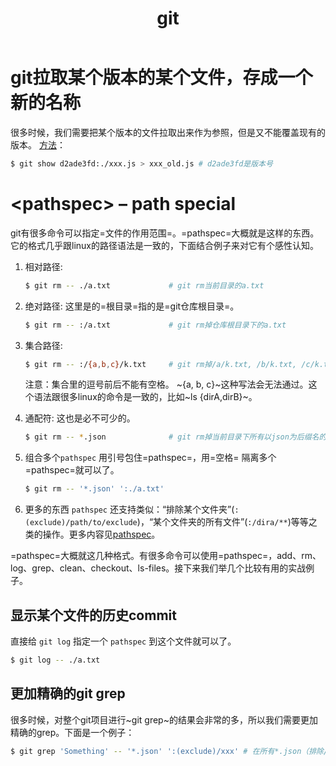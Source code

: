 #+TITLE: git

* git拉取某个版本的某个文件，存成一个新的名称
  很多时候，我们需要把某个版本的文件拉取出来作为参照，但是又不能覆盖现有的版本。
  [[https://stackoverflow.com/questions/888414/git-checkout-older-revision-of-a-file-under-a-new-name][方法]]：
  #+BEGIN_SRC bash
  $ git show d2ade3fd:./xxx.js > xxx_old.js # d2ade3fd是版本号
  #+END_SRC

* <pathspec> -- path special
  git有很多命令可以指定=文件的作用范围=。=pathspec=大概就是这样的东西。它的格式几乎跟linux的路径语法是一致的，下面结合例子来对它有个感性认知。

  1. 相对路径:
     #+BEGIN_SRC bash
     $ git rm -- ./a.txt             # git rm当前目录的a.txt
     #+END_SRC

  2. 绝对路径:
     这里是的=根目录=指的是=git仓库根目录=。

     #+BEGIN_SRC bash
     $ git rm -- :/a.txt             # git rm掉仓库根目录下的a.txt
     #+END_SRC
  
  3. 集合路径:

     #+BEGIN_SRC bash
     $ git rm -- :/{a,b,c}/k.txt     # git rm掉/a/k.txt, /b/k.txt, /c/k.txt这三个文件 
     #+END_SRC

     注意：集合里的逗号前后不能有空格。 ~{a, b, c}~这种写法会无法通过。这个语法跟很多linux的命令是一致的，比如~ls {dirA,dirB}~。

  4. 通配符:
     这也是必不可少的。
     #+BEGIN_SRC bash
     $ git rm -- *.json              # git rm掉当前目录下所有以json为后缀名的子文件
     #+END_SRC

  5. 组合多个=pathspec=
     用引号包住=pathspec=，用=空格= 隔离多个=pathspec=就可以了。
     #+BEGIN_SRC bash
     $ git rm -- '*.json' ':./a.txt' 
     #+END_SRC

  6. 更多的东西
     =pathspec= 还支持类似：“排除某个文件夹”(~:(exclude)/path/to/exclude~)，“某个文件夹的所有文件”(~:/dira/**~)等等之类的操作。更多内容见[[https://git-scm.com/docs/gitglossary#gitglossary-aiddefpathspecapathspec][pathspec]]。

   
  =pathspec=大概就这几种格式。有很多命令可以使用=pathspec=，add、rm、log、grep、clean、checkout、ls-files。接下来我们举几个比较有用的实战例子。

** 显示某个文件的历史commit
   :PROPERTIES:
   :ALIAS:    git list history commit for a special file
   :END:

   直接给 ~git log~ 指定一个 =pathspec= 到这个文件就可以了。

   #+BEGIN_SRC bash
   $ git log -- ./a.txt
   #+END_SRC

** 更加精确的git grep
   :PROPERTIES:
   :ALIAS:    git grep special file type or exclude special dir path
   :END:
   很多时候，对整个git项目进行~git grep~的结果会非常的多，所以我们需要更加精确的grep。下面是一个例子：

   #+BEGIN_SRC bash
     $ git grep 'Something' -- '*.json' ':(exclude)/xxx' # 在所有*.json（排除/xxx目录下的）中grep搜索'Something'
   #+END_SRC
